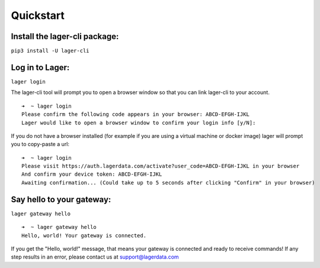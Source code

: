 .. highlight:: console

Quickstart
==========

Install the lager-cli package:
------------------------------

``pip3 install -U lager-cli``

Log in to Lager:
----------------
``lager login``

The lager-cli tool will prompt you to open a browser window so that you can link lager-cli to your account.
::

    ➜  ~ lager login
    Please confirm the following code appears in your browser: ABCD-EFGH-IJKL
    Lager would like to open a browser window to confirm your login info [y/N]:

If you do not have a browser installed (for example if you are using a virtual machine or docker image) lager will prompt you to copy-paste a url:

::

    ➜  ~ lager login
    Please visit https://auth.lagerdata.com/activate?user_code=ABCD-EFGH-IJKL in your browser
    And confirm your device token: ABCD-EFGH-IJKL
    Awaiting confirmation... (Could take up to 5 seconds after clicking "Confirm" in your browser)

Say hello to your gateway:
--------------------------
``lager gateway hello``

::

    ➜  ~ lager gateway hello
    Hello, world! Your gateway is connected.

If you get the "Hello, world!" message, that means your gateway is connected and ready to receive commands! If any step results in an error, please contact us at `support@lagerdata.com <mailto:support@lagerdata.com>`_
